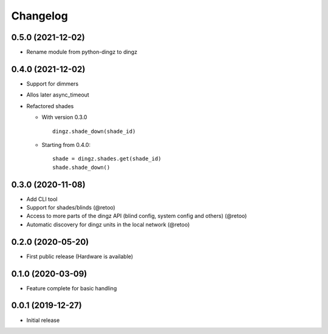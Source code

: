 Changelog
=========

0.5.0 (2021-12-02)
------------------

- Rename module from python-dingz to dingz

0.4.0 (2021-12-02)
------------------

- Support for dimmers
- Allos later async_timeout
- Refactored shades

  - With version 0.3.0
    ::

          dingz.shade_down(shade_id)

  - Starting from 0.4.0:
    ::

          shade = dingz.shades.get(shade_id)
          shade.shade_down()


0.3.0 (2020-11-08)
------------------

- Add CLI tool
- Support for shades/blinds (@retoo)
- Access to more parts of the dingz API (blind config, system config and others) (@retoo)
- Automatic discovery for dingz units in the local network (@retoo)

0.2.0 (2020-05-20)
------------------

- First public release (Hardware is available)


0.1.0 (2020-03-09)
------------------

- Feature complete for basic handling

0.0.1 (2019-12-27)
------------------

- Initial release

